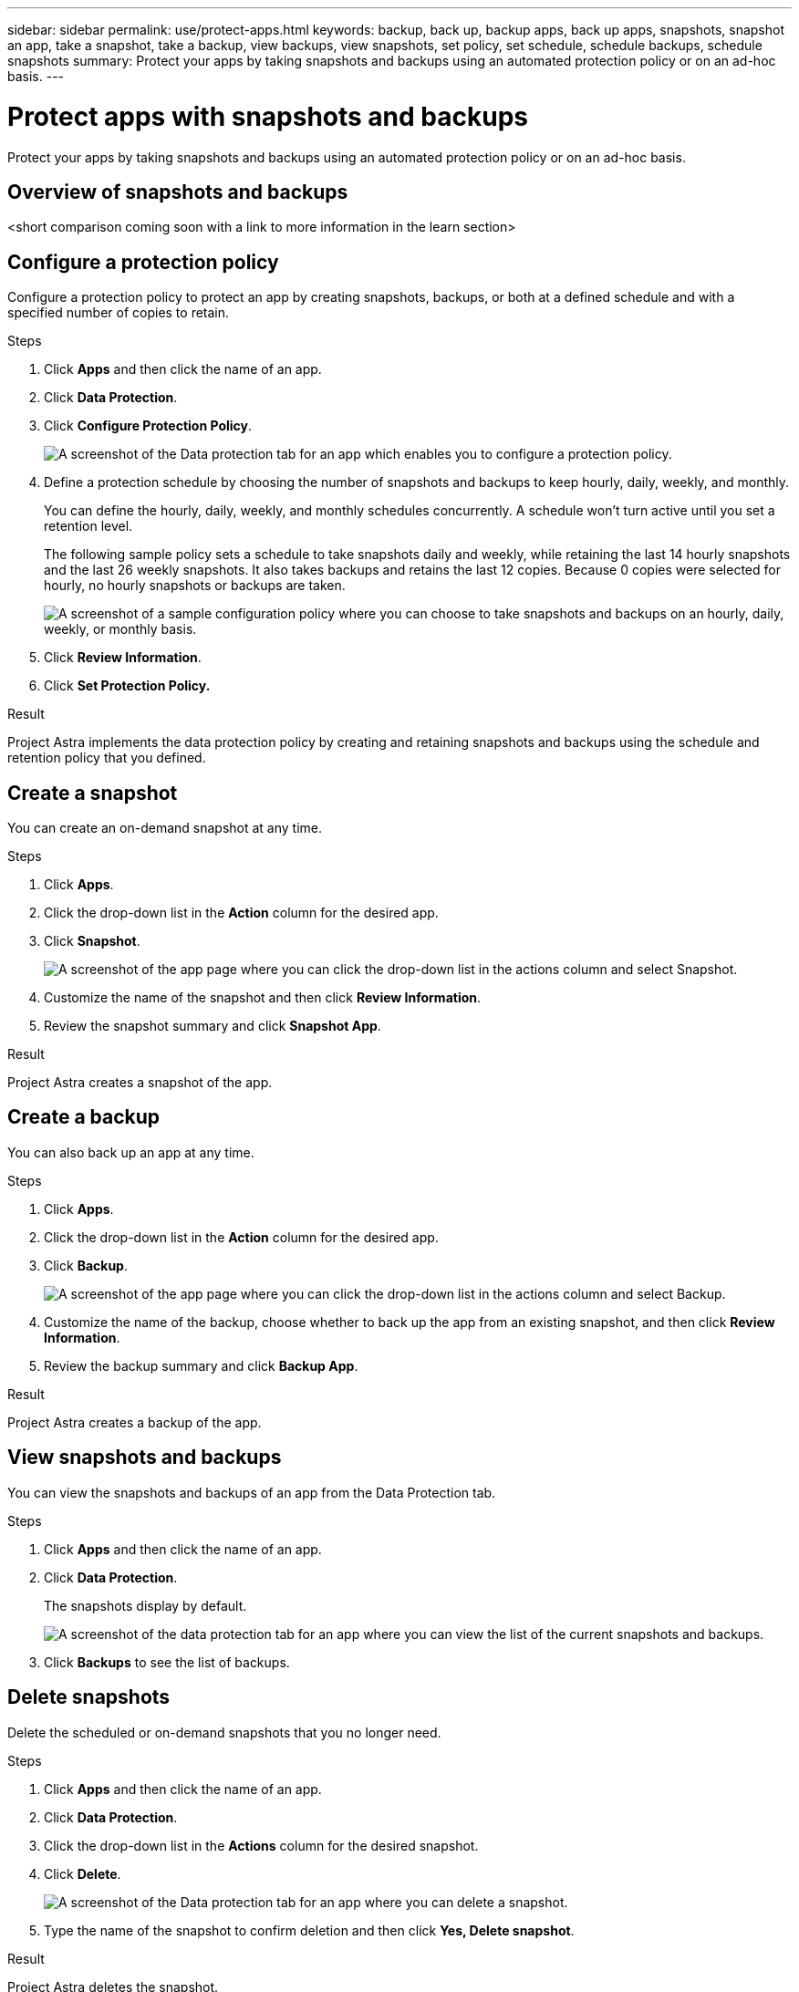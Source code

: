 ---
sidebar: sidebar
permalink: use/protect-apps.html
keywords: backup, back up, backup apps, back up apps, snapshots, snapshot an app, take a snapshot, take a backup, view backups, view snapshots, set policy, set schedule, schedule backups, schedule snapshots
summary: Protect your apps by taking snapshots and backups using an automated protection policy or on an ad-hoc basis.
---

= Protect apps with snapshots and backups
:hardbreaks:
:icons: font
:imagesdir: ../media/use/

Protect your apps by taking snapshots and backups using an automated protection policy or on an ad-hoc basis.

== Overview of snapshots and backups

<short comparison coming soon with a link to more information in the learn section>

== Configure a protection policy

Configure a protection policy to protect an app by creating snapshots, backups, or both at a defined schedule and with a specified number of copies to retain.

.Steps

. Click *Apps* and then click the name of an app.

. Click *Data Protection*.

. Click *Configure Protection Policy*.
+
image:screenshot-configure-protection-policy.gif[A screenshot of the Data protection tab for an app which enables you to configure a protection policy.]

. Define a protection schedule by choosing the number of snapshots and backups to keep hourly, daily, weekly, and monthly.
+
You can define the hourly, daily, weekly, and monthly schedules concurrently. A schedule won't turn active until you set a retention level.
+
The following sample policy sets a schedule to take snapshots daily and weekly, while retaining the last 14 hourly snapshots and the last 26 weekly snapshots. It also takes backups and retains the last 12 copies. Because 0 copies were selected for hourly, no hourly snapshots or backups are taken.
+
image:screenshot-protection-policy.gif["A screenshot of a sample configuration policy where you can choose to take snapshots and backups on an hourly, daily, weekly, or monthly basis."]

. Click *Review Information*.

. Click *Set Protection Policy.*

.Result

Project Astra implements the data protection policy by creating and retaining snapshots and backups using the schedule and retention policy that you defined.

== Create a snapshot

You can create an on-demand snapshot at any time.

.Steps

. Click *Apps*.

. Click the drop-down list in the *Action* column for the desired app.

. Click *Snapshot*.
+
image:screenshot-create-snapshot.gif["A screenshot of the app page where you can click the drop-down list in the actions column and select Snapshot."]

. Customize the name of the snapshot and then click *Review Information*.

. Review the snapshot summary and click *Snapshot App*.

.Result

Project Astra creates a snapshot of the app.

== Create a backup

You can also back up an app at any time.

.Steps

. Click *Apps*.

. Click the drop-down list in the *Action* column for the desired app.

. Click *Backup*.
+
image:screenshot-create-backup.gif["A screenshot of the app page where you can click the drop-down list in the actions column and select Backup."]

. Customize the name of the backup, choose whether to back up the app from an existing snapshot, and then click *Review Information*.

. Review the backup summary and click *Backup App*.

.Result

Project Astra creates a backup of the app.

== View snapshots and backups

You can view the snapshots and backups of an app from the Data Protection tab.

.Steps

. Click *Apps* and then click the name of an app.

. Click *Data Protection*.
+
The snapshots display by default.
+
image:screenshot-snapshots.gif[A screenshot of the data protection tab for an app where you can view the list of the current snapshots and backups.]

. Click *Backups* to see the list of backups.

== Delete snapshots

Delete the scheduled or on-demand snapshots that you no longer need.

.Steps

. Click *Apps* and then click the name of an app.

. Click *Data Protection*.

. Click the drop-down list in the *Actions* column for the desired snapshot.

. Click *Delete*.
+
image:screenshot-delete-snapshot.gif[A screenshot of the Data protection tab for an app where you can delete a snapshot.]

. Type the name of the snapshot to confirm deletion and then click *Yes, Delete snapshot*.

.Result

Project Astra deletes the snapshot.

== Delete backups

Delete the scheduled or on-demand backups that you no longer need.

. Click *Apps* and then click the name of an app.

. Click *Data Protection*.

. Click *Backups*.
+
image:screenshot-data-protection-backups.gif[A screenshot of the Backups option that's available in the far right of the data protection tab.]

. Click the drop-down list in the *Actions* column for the desired backup.

. Click *Delete*.
+
image:screenshot-delete-backup.gif[A screenshot of the Data protection tab for an app where you can delete a snapshot.]

. Type the name of the backup to confirm deletion and then click *Yes, Delete backup*.

.Result

Project Astra deletes the backup.
